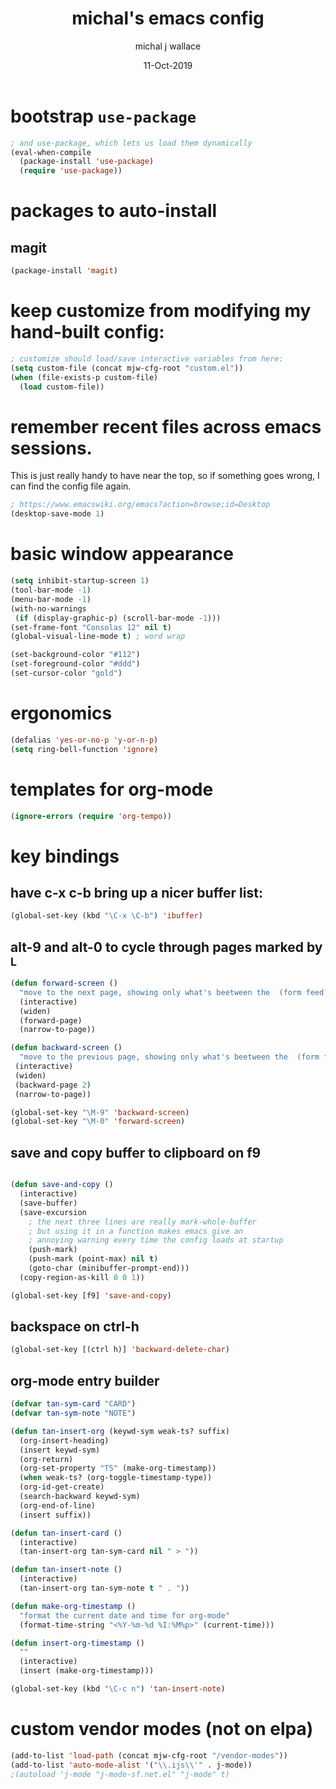 #+title: michal's emacs config
#+author: michal j wallace
#+date: 11-Oct-2019

# This file is auto-tangled and compiled by init.el each time emacs starts.

* bootstrap ~use-package~
#+begin_src emacs-lisp
; and use-package, which lets us load them dynamically
(eval-when-compile
  (package-install 'use-package)
  (require 'use-package))
#+end_src

* packages to auto-install
** magit
#+begin_src emacs-lisp
  (package-install 'magit)
#+end_src
* keep customize from modifying my hand-built config:
#+begin_src emacs-lisp
; customize should load/save interactive variables from here:
(setq custom-file (concat mjw-cfg-root "custom.el"))
(when (file-exists-p custom-file)
  (load custom-file))
#+end_src

* remember recent files across emacs sessions.
This is just really handy to have near the top, so if something goes wrong, I can find the config file again.
#+begin_src emacs-lisp
  ; https://www.emacswiki.org/emacs?action=browse;id=Desktop
  (desktop-save-mode 1)
#+end_src

* basic window appearance
#+begin_src emacs-lisp
(setq inhibit-startup-screen 1)
(tool-bar-mode -1)
(menu-bar-mode -1)
(with-no-warnings
 (if (display-graphic-p) (scroll-bar-mode -1)))
(set-frame-font "Consolas 12" nil t)
(global-visual-line-mode t) ; word wrap

(set-background-color "#112")
(set-foreground-color "#ddd")
(set-cursor-color "gold")
#+end_src

* ergonomics
#+begin_src emacs-lisp
(defalias 'yes-or-no-p 'y-or-n-p)
(setq ring-bell-function 'ignore)
#+end_src

* templates for org-mode
#+begin_src emacs-lisp
(ignore-errors (require 'org-tempo))
#+end_src

* key bindings
** have c-x c-b bring up a nicer buffer list:
#+begin_src emacs-lisp
(global-set-key (kbd "\C-x \C-b") 'ibuffer)
#+end_src
** alt-9 and alt-0 to cycle through pages marked by ^L
#+begin_src emacs-lisp
(defun forward-screen ()
  "move to the next page, showing only what's beetween the  (form feed) characters"
  (interactive)
  (widen)
  (forward-page)
  (narrow-to-page))

(defun backward-screen ()
  "move to the previous page, showing only what's beetween the  (form feed) characters"
 (interactive)
 (widen)
 (backward-page 2)
 (narrow-to-page))

(global-set-key "\M-9" 'backward-screen)
(global-set-key "\M-0" 'forward-screen)
#+end_src

** save and copy buffer to clipboard on f9
#+begin_src emacs-lisp

  (defun save-and-copy ()
    (interactive)
    (save-buffer)
    (save-excursion
      ; the next three lines are really mark-whole-buffer
      ; but using it in a function makes emacs give an
      ; annoying warning every time the config loads at startup
      (push-mark)
      (push-mark (point-max) nil t)
      (goto-char (minibuffer-prompt-end)))
    (copy-region-as-kill 0 0 1))

  (global-set-key [f9] 'save-and-copy)
#+end_src

** backspace on ctrl-h
#+begin_src emacs-lisp
(global-set-key [(ctrl h)] 'backward-delete-char)
#+end_src

** org-mode entry builder
#+begin_src emacs-lisp
  (defvar tan-sym-card "CARD")
  (defvar tan-sym-note "NOTE")

  (defun tan-insert-org (keywd-sym weak-ts? suffix)
    (org-insert-heading)
    (insert keywd-sym)
    (org-return)
    (org-set-property "TS" (make-org-timestamp))
    (when weak-ts? (org-toggle-timestamp-type))
    (org-id-get-create)
    (search-backward keywd-sym)
    (org-end-of-line)
    (insert suffix))

  (defun tan-insert-card ()
    (interactive)
    (tan-insert-org tan-sym-card nil " > "))

  (defun tan-insert-note ()
    (interactive)
    (tan-insert-org tan-sym-note t " . "))

  (defun make-org-timestamp ()
    "format the current date and time for org-mode"
    (format-time-string "<%Y-%m-%d %I:%M%p>" (current-time)))

  (defun insert-org-timestamp ()
    ""
    (interactive)
    (insert (make-org-timestamp)))

  (global-set-key (kbd "\C-c n") 'tan-insert-note)
#+end_src

* custom vendor modes (not on elpa)
#+begin_src emacs-lisp
  (add-to-list 'load-path (concat mjw-cfg-root "/vendor-modes"))
  (add-to-list 'auto-mode-alist '("\\.ijs\\'" . j-mode))
  ;(autoload 'j-mode "j-mode-sf.net.el" "j-mode" t)
#+end_src

